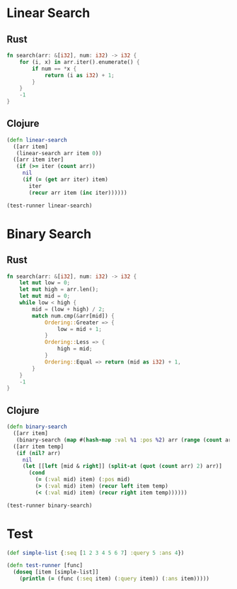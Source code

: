 * Linear Search
** Rust
#+BEGIN_SRC rust
  fn search(arr: &[i32], num: i32) -> i32 {
      for (i, x) in arr.iter().enumerate() {
          if num == *x {
              return (i as i32) + 1;
          }
      }
      -1
  }
#+END_SRC
** Clojure
#+BEGIN_SRC clojure :results output
  (defn linear-search
    ([arr item]
     (linear-search arr item 0))
    ([arr item iter]
     (if (>= iter (count arr))
       nil
       (if (= (get arr iter) item)
         iter
         (recur arr item (inc iter))))))

  (test-runner linear-search)
#+END_SRC

#+RESULTS:
: true

* Binary Search
** Rust
#+BEGIN_SRC rust
  fn search(arr: &[i32], num: i32) -> i32 {
      let mut low = 0;
      let mut high = arr.len();
      let mut mid = 0;
      while low < high {
          mid = (low + high) / 2;
          match num.cmp(&arr[mid]) {
              Ordering::Greater => {
                  low = mid + 1;
              }
              Ordering::Less => {
                  high = mid;
              }
              Ordering::Equal => return (mid as i32) + 1,
          }
      }
      -1
  }
#+END_SRC
** Clojure
#+BEGIN_SRC clojure :results output
  (defn binary-search
    ([arr item]
     (binary-search (map #(hash-map :val %1 :pos %2) arr (range (count arr))) item false))
    ([arr item temp]
     (if (nil? arr)
       nil
       (let [[left [mid & right]] (split-at (quot (count arr) 2) arr)]
         (cond 
           (= (:val mid) item) (:pos mid)
           (> (:val mid) item) (recur left item temp)
           (< (:val mid) item) (recur right item temp))))))

  (test-runner binary-search)
#+END_SRC

#+RESULTS:
: true

* Test
#+BEGIN_SRC clojure
  (def simple-list {:seq [1 2 3 4 5 6 7] :query 5 :ans 4})

  (defn test-runner [func]
    (doseq [item [simple-list]]
      (println (= (func (:seq item) (:query item)) (:ans item)))))
#+END_SRC

#+RESULTS:
: #'user/simple-list#'user/test-runner

